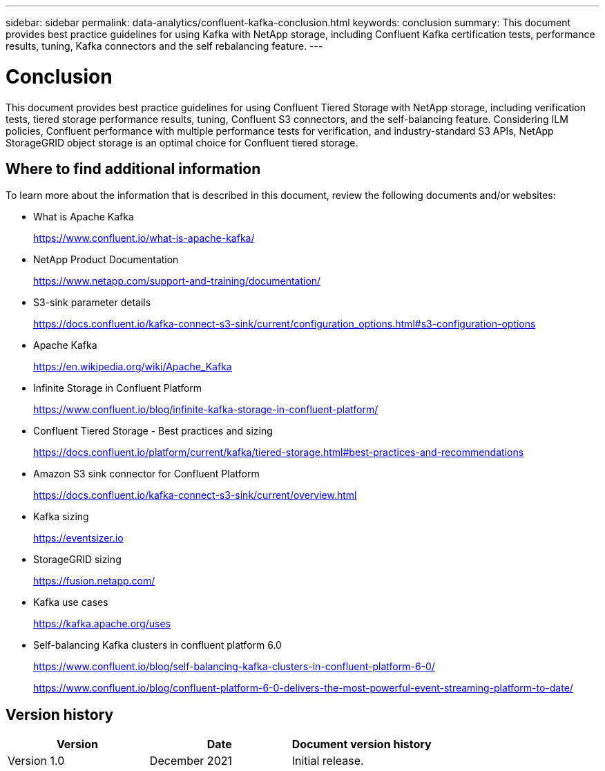 ---
sidebar: sidebar
permalink: data-analytics/confluent-kafka-conclusion.html
keywords: conclusion
summary: This document provides best practice guidelines for using Kafka with NetApp storage, including Confluent Kafka certification tests, performance results, tuning, Kafka connectors and the self rebalancing feature.
---

= Conclusion
:hardbreaks:
:nofooter:
:icons: font
:linkattrs:
:imagesdir: ./../media/

//
// This file was created with NDAC Version 2.0 (August 17, 2020)
//
// 2021-11-15 09:15:45.976303
//

[.lead]
This document provides best practice guidelines for using Confluent Tiered Storage with NetApp storage, including verification tests, tiered storage performance results, tuning, Confluent S3 connectors, and the self-balancing feature. Considering ILM policies, Confluent performance with multiple performance tests for verification, and industry-standard S3 APIs, NetApp StorageGRID object storage is an optimal choice for Confluent tiered storage.

== Where to find additional information

To learn more about the information that is described in this document, review the following documents and/or websites:

* What is Apache Kafka
+
https://www.confluent.io/what-is-apache-kafka/[https://www.confluent.io/what-is-apache-kafka/^]

* NetApp Product Documentation
+
https://www.netapp.com/support-and-training/documentation/[https://www.netapp.com/support-and-training/documentation/^]

* S3-sink parameter details
+
https://docs.confluent.io/kafka-connect-s3-sink/current/configuration_options.html[https://docs.confluent.io/kafka-connect-s3-sink/current/configuration_options.html#s3-configuration-options^]

* Apache Kafka
+
https://en.wikipedia.org/wiki/Apache_Kafka[https://en.wikipedia.org/wiki/Apache_Kafka^]

*	Infinite Storage in Confluent Platform
+
https://www.confluent.io/blog/infinite-kafka-storage-in-confluent-platform/[https://www.confluent.io/blog/infinite-kafka-storage-in-confluent-platform/^]

*	Confluent Tiered Storage - Best practices and sizing
+
https://docs.confluent.io/platform/current/kafka/tiered-storage.html#best-practices-and-recommendations[https://docs.confluent.io/platform/current/kafka/tiered-storage.html#best-practices-and-recommendations^]

* Amazon S3 sink connector for Confluent Platform
+
https://docs.confluent.io/kafka-connect-s3-sink/current/overview.html[https://docs.confluent.io/kafka-connect-s3-sink/current/overview.html^]

*	Kafka sizing
+
https://eventsizer.io[https://eventsizer.io]

* StorageGRID sizing
+
https://fusion.netapp.com/[https://fusion.netapp.com/^]

*	Kafka use cases
+
https://kafka.apache.org/uses[https://kafka.apache.org/uses^]

*	Self-balancing Kafka clusters in confluent platform 6.0
+
https://www.confluent.io/blog/self-balancing-kafka-clusters-in-confluent-platform-6-0/[https://www.confluent.io/blog/self-balancing-kafka-clusters-in-confluent-platform-6-0/^]
+
https://www.confluent.io/blog/confluent-platform-6-0-delivers-the-most-powerful-event-streaming-platform-to-date/[https://www.confluent.io/blog/confluent-platform-6-0-delivers-the-most-powerful-event-streaming-platform-to-date/^]


== Version history

|===
|Version |Date |Document version history

|Version 1.0
|December 2021
|Initial release.
|===

